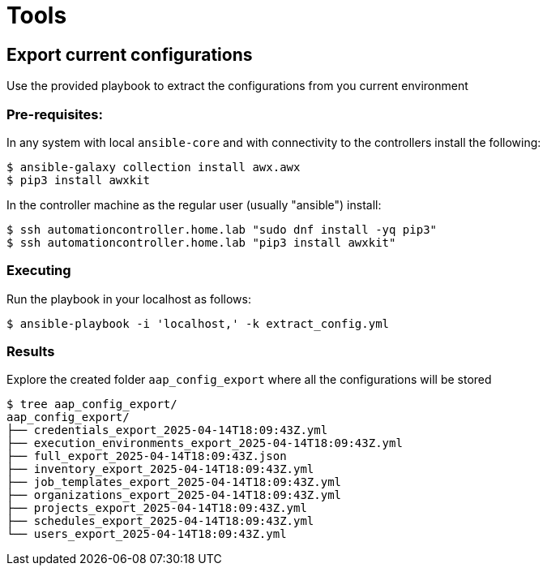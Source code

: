= Tools

== Export current configurations

Use the provided playbook to extract the configurations from you current environment

=== Pre-requisites:

In any system with local `ansible-core` and with connectivity to the controllers install the following:

[source,bash]
----
$ ansible-galaxy collection install awx.awx
$ pip3 install awxkit
----

In the controller machine as the regular user (usually "ansible") install:

[source,bash]
----
$ ssh automationcontroller.home.lab "sudo dnf install -yq pip3"
$ ssh automationcontroller.home.lab "pip3 install awxkit"
----

=== Executing

Run the playbook in your localhost as follows:

[source,bash]
----
$ ansible-playbook -i 'localhost,' -k extract_config.yml
----

=== Results

Explore the created folder `aap_config_export` where all the configurations will be stored

[source,bash]
----
$ tree aap_config_export/
aap_config_export/
├── credentials_export_2025-04-14T18:09:43Z.yml
├── execution_environments_export_2025-04-14T18:09:43Z.yml
├── full_export_2025-04-14T18:09:43Z.json
├── inventory_export_2025-04-14T18:09:43Z.yml
├── job_templates_export_2025-04-14T18:09:43Z.yml
├── organizations_export_2025-04-14T18:09:43Z.yml
├── projects_export_2025-04-14T18:09:43Z.yml
├── schedules_export_2025-04-14T18:09:43Z.yml
└── users_export_2025-04-14T18:09:43Z.yml
----
